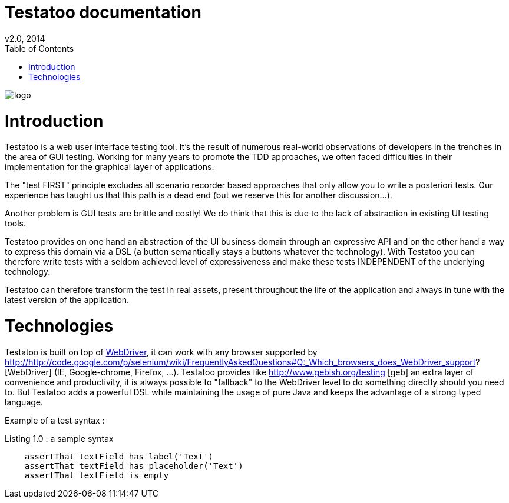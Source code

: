 = Testatoo documentation
v2.0, 2014
:toc:
:doctype: book
:icons: font
:source-highlighter: highlightjs
:imagesdir: images
:homepage: https://github.com/Ovea/testatoo
:desc: This is the documentation of Testatoo

image:logo.png[float="left"]

= Introduction

Testatoo is a web user interface testing tool. It's the result of numerous real-world observations of developers in the trenches in the area of GUI testing.
Working for many years to promote the TDD approaches, we often faced difficulties in their implementation for the graphical layer of applications.

The "test FIRST" principle excludes all scenario recorder based approaches that only allow you to write a posteriori tests.
Our experience has taught us that this path is a dead end (but we reserve this for another discussion...).

Another problem is GUI tests are brittle and costly! We do think that this is due to the lack of abstraction in existing UI testing tools.

Testatoo provides on one hand an abstraction of the UI business domain through an expressive API and on the other hand a way to express this domain via a DSL (a button semantically stays a buttons whatever the technology).
With Testatoo you can therefore write tests with a seldom achieved level of expressiveness and make these tests INDEPENDENT of the underlying technology.

Testatoo can therefore transform the test in real assets, present throughout the life of the application and always in tune with the latest version of the application.

= Technologies

Testatoo is built on top of http://code.google.com/p/selenium/[WebDriver], it can work with any browser supported by http://http://code.google.com/p/selenium/wiki/FrequentlyAskedQuestions#Q:_Which_browsers_does_WebDriver_support? [WebDriver] (IE, Google-chrome, Firefox, ...).
Testatoo provides like http://www.gebish.org/testing [geb] an extra layer of convenience and productivity, it is always possible to "fallback" to the WebDriver level to do something directly should you need to.
But Testatoo adds a powerful DSL while maintaining the usage of pure Java and keeps the advantage of a strong typed language.

Example of a test syntax :

[source, groovy]
.Listing 1.0 : a sample syntax
-------------------------------------------------------------------------------
    assertThat textField has label('Text')
    assertThat textField has placeholder('Text')
    assertThat textField is empty
-------------------------------------------------------------------------------